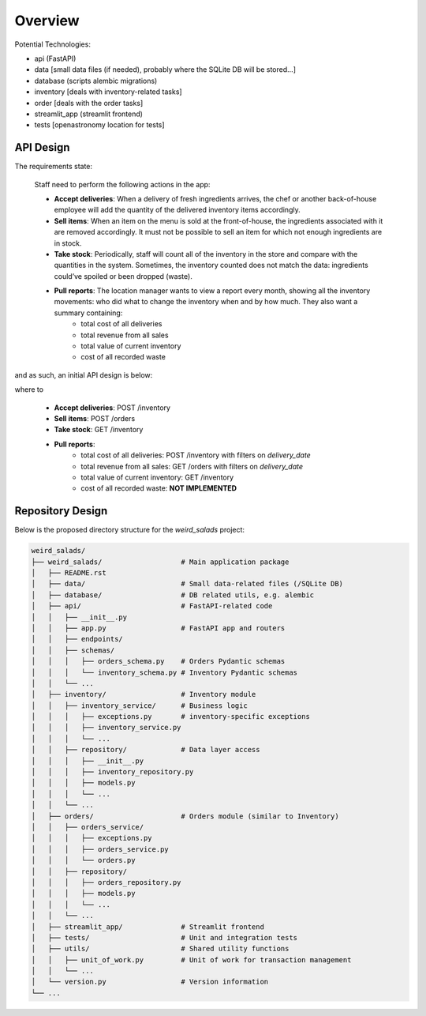 Overview
--------
Potential Technologies:

* api (FastAPI)
* data [small data files (if needed), probably where the SQLite DB will be stored...]
* database (scripts alembic migrations)
* inventory [deals with inventory-related tasks]
* order [deals with the order tasks]
* streamlit_app (streamlit frontend)
* tests [openastronomy location for tests]

API Design
==========

The requirements state:

    Staff need to perform the following actions in the app:

    - **Accept deliveries**: When a delivery of fresh ingredients arrives, the chef or another back-of-house employee will add the quantity of the delivered inventory items accordingly.
    - **Sell items**: When an item on the menu is sold at the front-of-house, the ingredients associated with it are removed accordingly. It must not be possible to sell an item for which not enough ingredients are in stock.
    - **Take stock**: Periodically, staff will count all of the inventory in the store and compare with the quantities in the system. Sometimes, the inventory counted does not match the data: ingredients could’ve spoiled or been dropped (waste).
    - **Pull reports**: The location manager wants to view a report every month, showing all the inventory movements: who did what to change the inventory when and by how much. They also want a summary containing:
        - total cost of all deliveries
        - total revenue from all sales
        - total value of current inventory
        - cost of all recorded waste

and as such, an initial API design is below:

.. image:: ../docs/misc/api_design.jpg
  :alt: API Design Doc

where to

    - **Accept deliveries**: POST /inventory
    - **Sell items**: POST /orders
    - **Take stock**: GET /inventory
    - **Pull reports**:
        - total cost of all deliveries: POST /inventory with filters on `delivery_date`
        - total revenue from all sales: GET /orders with filters on `delivery_date`
        - total value of current inventory: GET /inventory
        - cost of all recorded waste: **NOT IMPLEMENTED**


Repository Design
=================

Below is the proposed directory structure for the `weird_salads` project:

.. code-block:: text

    weird_salads/
    ├── weird_salads/                   # Main application package
    │   ├── README.rst
    │   ├── data/                       # Small data-related files (/SQLite DB)
    │   ├── database/                   # DB related utils, e.g. alembic
    │   ├── api/                        # FastAPI-related code
    │   │   ├── __init__.py
    │   │   ├── app.py                  # FastAPI app and routers
    │   │   ├── endpoints/
    │   │   ├── schemas/
    │   │   │   ├── orders_schema.py    # Orders Pydantic schemas
    │   │   │   └── inventory_schema.py # Inventory Pydantic schemas
    │   │   └── ...
    │   ├── inventory/                  # Inventory module
    │   │   ├── inventory_service/      # Business logic
    │   │   │   ├── exceptions.py       # inventory-specific exceptions
    │   │   │   ├── inventory_service.py
    │   │   │   └── ...
    │   │   ├── repository/             # Data layer access
    │   │   │   ├── __init__.py
    │   │   │   ├── inventory_repository.py
    │   │   │   ├── models.py
    │   │   │   └── ...
    │   │   └── ...
    │   ├── orders/                     # Orders module (similar to Inventory)
    │   │   ├── orders_service/
    │   │   │   ├── exceptions.py
    │   │   │   ├── orders_service.py
    │   │   │   └── orders.py
    │   │   ├── repository/
    │   │   │   ├── orders_repository.py
    │   │   │   ├── models.py
    │   │   │   └── ...
    │   │   └── ...
    │   ├── streamlit_app/              # Streamlit frontend
    │   ├── tests/                      # Unit and integration tests
    │   ├── utils/                      # Shared utility functions
    │   │   ├── unit_of_work.py         # Unit of work for transaction management
    │   │   └── ...
    │   └── version.py                  # Version information
    └── ...
